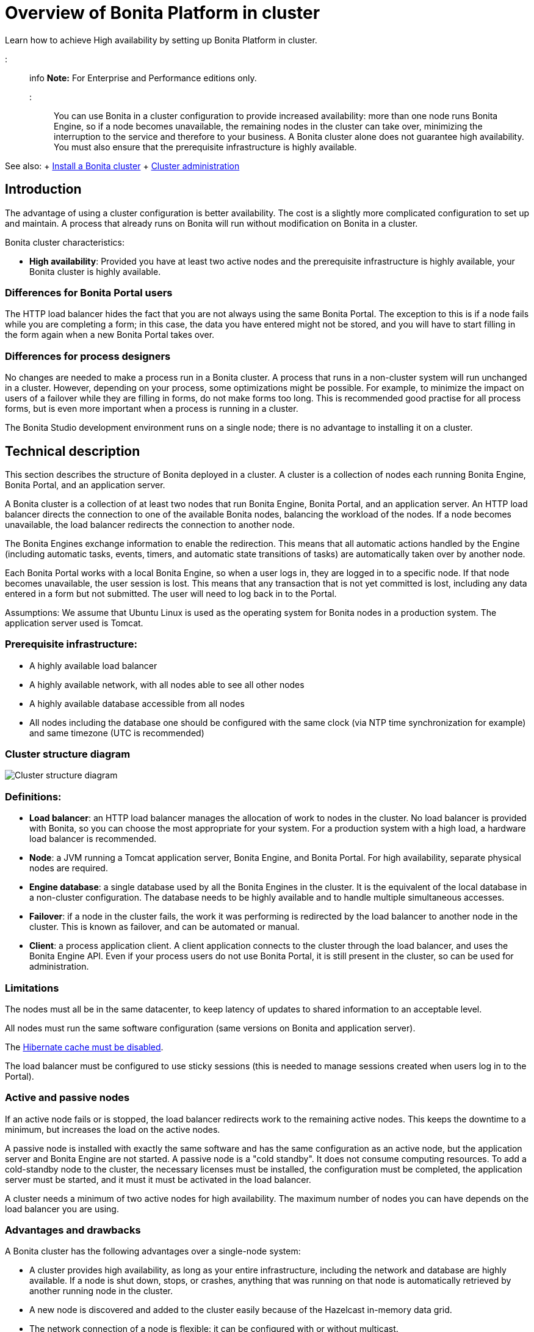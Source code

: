 = Overview of Bonita Platform in cluster

Learn how to achieve High availability by setting up Bonita Platform in cluster.

::: info *Note:* For Enterprise and Performance editions only.
:::

You can use Bonita in a cluster configuration to provide increased availability: more than one node runs Bonita Engine,  so if a node becomes unavailable, the remaining nodes in the cluster can take over, minimizing the interruption to the service  and therefore to your business.
A Bonita cluster alone does not guarantee high availability.
You must also ensure that the prerequisite infrastructure is highly available.

See also: + xref:install-a-bonita-bpm-cluster.adoc[Install a Bonita cluster] + xref:cluster-administration.adoc[Cluster administration]

== Introduction

The advantage of using a cluster configuration is better availability.
The cost is a slightly more complicated configuration to set up and maintain.
A process that already runs on Bonita will run without modification on Bonita in a cluster.

Bonita cluster characteristics:

* *High availability*: Provided you have at least two active nodes and the prerequisite infrastructure is highly available, your Bonita cluster is highly available.

=== Differences for Bonita Portal users

The HTTP load balancer hides the fact that you are not always using the same Bonita Portal.
The exception to this is if a node fails while you are completing a form;
in this case, the data you have entered might not be stored, and you will have to start filling in the form again when a new Bonita Portal takes over.

=== Differences for process designers

No changes are needed to make a process run in a Bonita cluster.
A process that runs in a non-cluster system will run unchanged in a cluster.
However, depending on your process, some optimizations might be possible.
For example, to minimize the impact on users of a failover while they are filling in forms, do not make forms too long.
This is recommended good practise for all process forms, but is even more important when a process is running in a cluster.

The Bonita Studio development environment runs on a single node;
there is no advantage to installing it on a cluster.

== Technical description

This section describes the structure of Bonita deployed in a cluster.
A cluster is a collection of nodes each running Bonita Engine, Bonita Portal, and an application server.

A Bonita cluster is a collection of at least two nodes that run Bonita Engine, Bonita Portal, and an application server.
An HTTP load balancer directs the connection to one of the available Bonita nodes, balancing the workload of the nodes.
If a node becomes unavailable, the load balancer redirects the connection to another node.

The Bonita Engines exchange information to enable the redirection.
This means that all automatic actions handled by the Engine (including automatic tasks, events, timers, and automatic state transitions of tasks)  are automatically taken over by another node.

Each Bonita Portal works with a local Bonita Engine, so when a user logs in, they are logged in to a specific node.
If that node becomes unavailable, the user session is lost.
This means that any transaction that is not yet committed is lost, including any data entered in a form but not submitted.
The user will need to log back in to the Portal.

Assumptions: We assume that Ubuntu Linux is used as the operating system for Bonita nodes in a production system.
The application server used is Tomcat.

=== Prerequisite infrastructure:

* A highly available load balancer
* A highly available network, with all nodes able to see all other nodes
* A highly available database accessible from all nodes
* All nodes including the database one should be configured with the same clock (via NTP time synchronization for example) and same timezone (UTC is recommended)

=== Cluster structure diagram

image::images/images-6_0/cluster_structure.png[Cluster structure diagram]

=== Definitions:

* *Load balancer*: an HTTP load balancer manages the allocation of work to nodes in the cluster.
No load balancer is provided with Bonita, so you can choose the most appropriate for your system.
For a production system with a high load, a hardware load balancer is recommended.
* *Node*: a JVM running a Tomcat application server, Bonita Engine, and Bonita Portal.
For high availability, separate physical nodes are required.
* *Engine database*: a single database used by all the Bonita Engines in the cluster.
It is the equivalent of the local database in a non-cluster configuration.
The database needs to be highly available and to handle multiple simultaneous accesses.
* *Failover*: if a node in the cluster fails, the work it was performing is redirected by the load balancer to another node in the cluster.
This is known as failover, and can be automated or manual.
* *Client*: a process application client.
A client application connects to the cluster through the load balancer, and uses the Bonita Engine API.
Even if your process users do not use Bonita Portal, it is still present in the cluster, so can be used for administration.

=== Limitations

The nodes must all be in the same datacenter, to keep latency of updates to shared information to an acceptable level.

All nodes must run the same software configuration (same versions on Bonita and application server).

The link:install-a-bonita-bpm-cluster.md#disable-hibernate-cache[Hibernate cache must be disabled].

The load balancer must be configured to use sticky sessions (this is needed to manage sessions created when users log in to the Portal).

=== Active and passive nodes

If an active node fails or is stopped, the load balancer redirects work to the remaining active nodes.
This keeps the downtime to a minimum, but increases the load on the active nodes.

A passive node is installed with exactly the same software and has the same configuration as an active node, but the application server and Bonita Engine are not started.
A passive node is a "cold standby".
It does not consume computing resources.
To add a cold-standby node to the cluster, the necessary licenses must be installed, the configuration must be completed, the application server must be started, and it must it must be activated in the load balancer.

A cluster needs a minimum of two active nodes for high availability.
The maximum number of nodes you can have depends on the load balancer you are using.

=== Advantages and drawbacks

A Bonita cluster has the following advantages over a single-node system:

* A cluster provides high availability, as long as your entire infrastructure, including the network and database are highly available.
If a node is shut down, stops, or crashes, anything that was running on that node is automatically retrieved by another running node in the cluster.
* A new node is discovered and added to the cluster easily because of the Hazelcast in-memory data grid.
* The network connection of a node is flexible: it can be configured with or without multicast.
* A cluster is easy to configure.
* BPM event matching and timer execution are distributed across the cluster by Quartz.

There are some drawbacks to the basic Bonita in a cluster configuration, but these can be addresses using other component in your infrastructure:

* Only active-active modes is supported.
There is no mechanism for starting a new node if a cluster node goes out of service.
This could be provided by a third-party application.
* There is no integrated load balancer, so the client application selects the node on which to make a API call.
You should use an external load balancer.
For high volume, a hardware load balancer is recommended.
* All the nodes must use the same database, so the database itself must be highly available.

